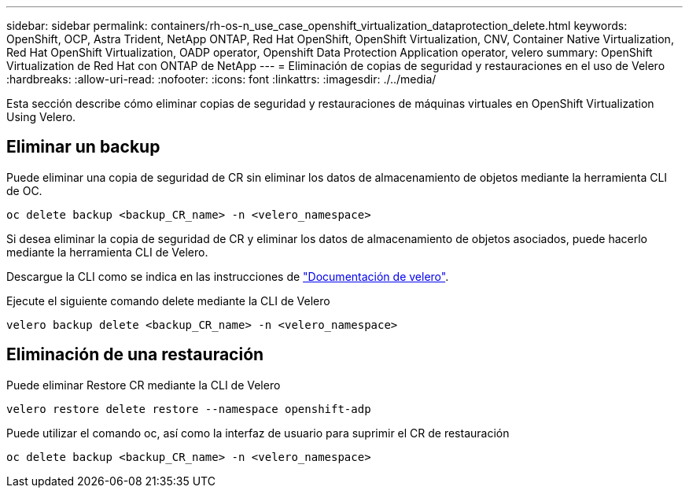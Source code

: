 ---
sidebar: sidebar 
permalink: containers/rh-os-n_use_case_openshift_virtualization_dataprotection_delete.html 
keywords: OpenShift, OCP, Astra Trident, NetApp ONTAP, Red Hat OpenShift, OpenShift Virtualization, CNV, Container Native Virtualization, Red Hat OpenShift Virtualization, OADP operator, Openshift Data Protection Application operator, velero 
summary: OpenShift Virtualization de Red Hat con ONTAP de NetApp 
---
= Eliminación de copias de seguridad y restauraciones en el uso de Velero
:hardbreaks:
:allow-uri-read: 
:nofooter: 
:icons: font
:linkattrs: 
:imagesdir: ./../media/


[role="lead"]
Esta sección describe cómo eliminar copias de seguridad y restauraciones de máquinas virtuales en OpenShift Virtualization Using Velero.



== Eliminar un backup

Puede eliminar una copia de seguridad de CR sin eliminar los datos de almacenamiento de objetos mediante la herramienta CLI de OC.

....
oc delete backup <backup_CR_name> -n <velero_namespace>
....
Si desea eliminar la copia de seguridad de CR y eliminar los datos de almacenamiento de objetos asociados, puede hacerlo mediante la herramienta CLI de Velero.

Descargue la CLI como se indica en las instrucciones de link:https://velero.io/docs/v1.3.0/basic-install/#install-the-cli["Documentación de velero"].

Ejecute el siguiente comando delete mediante la CLI de Velero

....
velero backup delete <backup_CR_name> -n <velero_namespace>
....


== Eliminación de una restauración

Puede eliminar Restore CR mediante la CLI de Velero

....
velero restore delete restore --namespace openshift-adp
....
Puede utilizar el comando oc, así como la interfaz de usuario para suprimir el CR de restauración

....
oc delete backup <backup_CR_name> -n <velero_namespace>
....